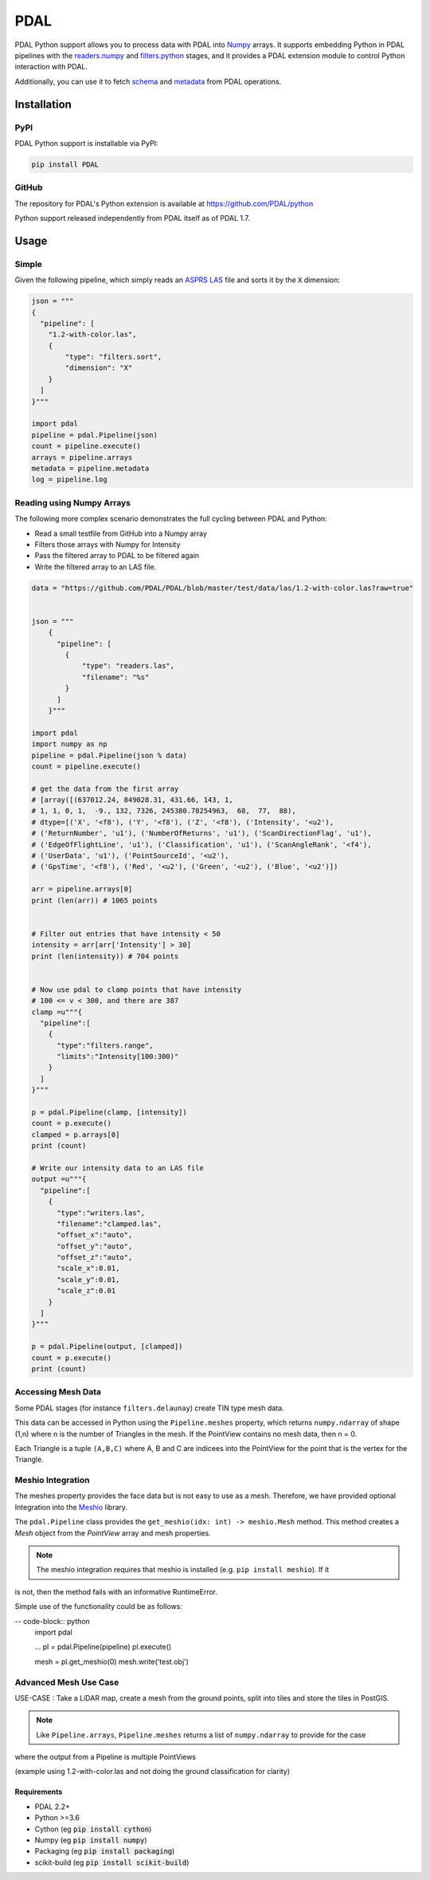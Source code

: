 ================================================================================
PDAL
================================================================================

PDAL Python support allows you to process data with PDAL into `Numpy`_ arrays.
It supports embedding Python in PDAL pipelines with the `readers.numpy
<https://pdal.io/stages/readers.numpy.html>`__ and `filters.python
<https://pdal.io/stages/filters.python.html>`__ stages, and it provides a PDAL
extension module to control Python interaction with PDAL.

Additionally, you can use it to fetch `schema`_ and `metadata`_ from
PDAL operations.

Installation
--------------------------------------------------------------------------------

PyPI
................................................................................

PDAL Python support is installable via PyPI:

.. code-block::

    pip install PDAL

GitHub
................................................................................

The repository for PDAL's Python extension is available at https://github.com/PDAL/python

Python support released independently from PDAL itself as of PDAL 1.7.

Usage
--------------------------------------------------------------------------------

Simple
................................................................................

Given the following pipeline, which simply reads an `ASPRS LAS`_ file and
sorts it by the ``X`` dimension:

.. _`ASPRS LAS`: https://www.asprs.org/committee-general/laser-las-file-format-exchange-activities.html

.. code-block:: python


    json = """
    {
      "pipeline": [
        "1.2-with-color.las",
        {
            "type": "filters.sort",
            "dimension": "X"
        }
      ]
    }"""

    import pdal
    pipeline = pdal.Pipeline(json)
    count = pipeline.execute()
    arrays = pipeline.arrays
    metadata = pipeline.metadata
    log = pipeline.log

Reading using Numpy Arrays
................................................................................

The following more complex scenario demonstrates the full cycling between
PDAL and Python:

* Read a small testfile from GitHub into a Numpy array
* Filters those arrays with Numpy for Intensity
* Pass the filtered array to PDAL to be filtered again
* Write the filtered array to an LAS file.

.. code-block:: python

    data = "https://github.com/PDAL/PDAL/blob/master/test/data/las/1.2-with-color.las?raw=true"


    json = """
        {
          "pipeline": [
            {
                "type": "readers.las",
                "filename": "%s"
            }
          ]
        }"""

    import pdal
    import numpy as np
    pipeline = pdal.Pipeline(json % data)
    count = pipeline.execute()

    # get the data from the first array
    # [array([(637012.24, 849028.31, 431.66, 143, 1,
    # 1, 1, 0, 1,  -9., 132, 7326, 245380.78254963,  68,  77,  88),
    # dtype=[('X', '<f8'), ('Y', '<f8'), ('Z', '<f8'), ('Intensity', '<u2'),
    # ('ReturnNumber', 'u1'), ('NumberOfReturns', 'u1'), ('ScanDirectionFlag', 'u1'),
    # ('EdgeOfFlightLine', 'u1'), ('Classification', 'u1'), ('ScanAngleRank', '<f4'),
    # ('UserData', 'u1'), ('PointSourceId', '<u2'),
    # ('GpsTime', '<f8'), ('Red', '<u2'), ('Green', '<u2'), ('Blue', '<u2')])

    arr = pipeline.arrays[0]
    print (len(arr)) # 1065 points


    # Filter out entries that have intensity < 50
    intensity = arr[arr['Intensity'] > 30]
    print (len(intensity)) # 704 points


    # Now use pdal to clamp points that have intensity
    # 100 <= v < 300, and there are 387
    clamp =u"""{
      "pipeline":[
        {
          "type":"filters.range",
          "limits":"Intensity[100:300)"
        }
      ]
    }"""

    p = pdal.Pipeline(clamp, [intensity])
    count = p.execute()
    clamped = p.arrays[0]
    print (count)

    # Write our intensity data to an LAS file
    output =u"""{
      "pipeline":[
        {
          "type":"writers.las",
          "filename":"clamped.las",
          "offset_x":"auto",
          "offset_y":"auto",
          "offset_z":"auto",
          "scale_x":0.01,
          "scale_y":0.01,
          "scale_z":0.01
        }
      ]
    }"""

    p = pdal.Pipeline(output, [clamped])
    count = p.execute()
    print (count)


Accessing Mesh Data
................................................................................

Some PDAL stages (for instance ``filters.delaunay``) create TIN type mesh data. 

This data can be accessed in Python using the ``Pipeline.meshes`` property, which returns ``numpy.ndarray`` 
of shape (1,n) where n is the number of Triangles in the mesh. If the PointView contains no mesh data, then n = 0.

Each Triangle is a tuple ``(A,B,C)`` where A, B and C are indicees into the PointView for the point that is the vertex for the Triangle.

Meshio Integration
................................................................................

The meshes property provides the face data but is not easy to use as a mesh. Therefore, we have provided optional Integration
into the `Meshio <https://github.com/nschloe/meshio>`__ library.

The ``pdal.Pipeline`` class provides the ``get_meshio(idx: int) -> meshio.Mesh`` method. This 
method creates a `Mesh` object from the `PointView` array and mesh properties.

.. note:: The meshio integration requires that meshio is installed (e.g. ``pip install meshio``). If it
is not, then the method fails with an informative RuntimeError.

Simple use of the functionality could be as follows:

-- code-block:: python
  import pdal

  ...
  pl = pdal.Pipeline(pipeline)
  pl.execute()

  mesh = pl.get_meshio(0)
  mesh.write('test.obj')

Advanced Mesh Use Case
................................................................................

USE-CASE : Take a LiDAR map, create a mesh from the ground points, split into tiles and store the tiles in PostGIS.

.. note:: Like ``Pipeline.arrays``, ``Pipeline.meshes`` returns a list of ``numpy.ndarray`` to provide for the case 
where the output from a Pipeline is multiple PointViews

(example using 1.2-with-color.las and not doing the ground classification for clarity)

.. code_block:: python

  import pdal
  import json
  import psycopg2
  import io

  pipe = [
      '.../python/test/data/1.2-with-color.las',
      {"type":  "filters.splitter", "length": 1000}, 
      {"type":  "filters.delaunay"}
  ]

  pl = pdal.Pipeline(json.dumps(pipe))
  pl.execute()

  conn = psycopg(%CONNNECTION_STRING%)
  buffer = io.StringIO

  for idx in range(len(pl.meshes)):
      m =  pl.get_meshio(idx)
      if m:
          m.write(buffer,  file_format = "wkt")
          with conn.cursor() as curr:
            curr.execute(
                "INSERT INTO %table-name% (mesh) VALUES (ST_GeomFromEWKT(%(ewkt)s)", 
                { "ewkt": buffer.getvalue()}
            )

  conn.commit()
  conn.close()
  buffer.close()



.. _`Numpy`: http://www.numpy.org/
.. _`schema`: http://www.pdal.io/dimensions.html
.. _`metadata`: http://www.pdal.io/development/metadata.html

.. image:: https://github.com/PDAL/python/workflows/Build/badge.svg
   :target: https://github.com/PDAL/python/actions?query=workflow%3ABuild

Requirements
================================================================================

* PDAL 2.2+
* Python >=3.6
* Cython (eg :code:`pip install cython`)
* Numpy (eg :code:`pip install numpy`)
* Packaging (eg :code:`pip install packaging`)
* scikit-build (eg :code:`pip install scikit-build`)

